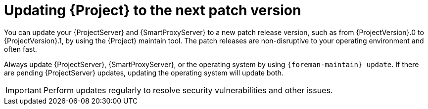 :_mod-docs-content-type: CONCEPT

[id="updating-project-to-next-patch-version_{context}"]
= Updating {Project} to the next patch version

[role="_abstract"]
You can update your {ProjectServer} and {SmartProxyServer} to a new patch release version, such as from {ProjectVersion}.0 to {ProjectVersion}.1, by using the {Project} maintain tool.
The patch releases are non-disruptive to your operating environment and often fast.

Always update {ProjectServer}, {SmartProxyServer}, or the operating system by using `{foreman-maintain} update`.
If there are pending {ProjectServer} updates, updating the operating system will update both.

[IMPORTANT]
====
Perform updates regularly to resolve security vulnerabilities and other issues.
====
